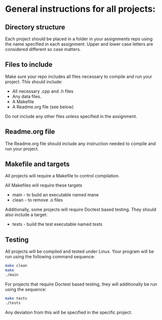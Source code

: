 * General instructions for all projects:

** Directory structure

Each project should be placed in a folder in your assignments repo
using the name specified in each assignment. Upper and lower case
letters are considered different so case matters.

** Files to include

Make sure your repo includes all files necessary to compile and run
your project. This should include:

- All necessary .cpp and .h files
- Any data files.
- A Makefile
- A Readme.org file (see below)

Do not include any other files unless specified in the assignment. 

** Readme.org file
The Readme.org file should include any instruction needed to compile
and run your project.


** Makefile and targets

All projects will require a Makefile to control compilation.

All Makefiles will require these targets

- main - to build an executable named mane
- clean - to remove .o files

Additionally, some projects will require Doctest based testing. They
should also include a target:
- tests - build the test executable named tests

** Testing

All projects will be compiled and tested under Linux. Your program
will be run using the following command sequence:

#+begin_src bash
  make clean
  make
  ./main
#+end_src

For projects that require Doctest based testing, they will
additionally be run using the sequence:

#+begin_src bash
  make tests
  ./tests

#+end_src

Any deviation from this will be specified in the specific project. 

